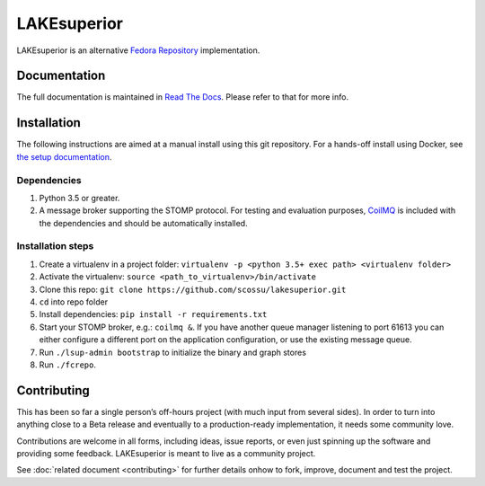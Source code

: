 LAKEsuperior
============

|build status| |docs|

LAKEsuperior is an alternative `Fedora
Repository <http://fedorarepository.org>`__ implementation.

Documentation
-------------

The full documentation is maintained in `Read The Docs
<http://lakesuperior.readthedocs.io/>`__. Please refer to that for more info.

Installation
------------

The following instructions are aimed at a manual install using this git
repository. For a hands-off install using Docker, see
`the setup documentation
<http://lakesuperior.readthedocs.io/en/latest/setup.html>`__.

Dependencies
~~~~~~~~~~~~

1. Python 3.5 or greater.
2. A message broker supporting the STOMP protocol. For testing and
   evaluation purposes, `CoilMQ <https://github.com/hozn/coilmq>`__ is
   included with the dependencies and should be automatically installed.

Installation steps
~~~~~~~~~~~~~~~~~~

1. Create a virtualenv in a project folder:
   ``virtualenv -p <python 3.5+ exec path> <virtualenv folder>``
2. Activate the virtualenv: ``source <path_to_virtualenv>/bin/activate``
3. Clone this repo:
   ``git clone https://github.com/scossu/lakesuperior.git``
4. ``cd`` into repo folder
5. Install dependencies: ``pip install -r requirements.txt``
6. Start your STOMP broker, e.g.: ``coilmq &``. If you have another
   queue manager listening to port 61613 you can either configure a
   different port on the application configuration, or use the existing
   message queue.
7. Run ``./lsup-admin bootstrap`` to initialize the binary and graph
   stores
8. Run ``./fcrepo``.

Contributing
------------

This has been so far a single person’s off-hours project (with much
input from several sides). In order to turn into anything close to a
Beta release and eventually to a production-ready implementation, it
needs some community love.

Contributions are welcome in all forms, including ideas, issue reports,
or even just spinning up the software and providing some feedback.
LAKEsuperior is meant to live as a community project.

See :doc:`related document <contributing>` for further details onhow to fork,
improve, document and test the project.

.. |build status| image:: http://img.shields.io/travis/scossu/lakesuperior/master.svg?style=flat
   :target: https://travis-ci.org/username/repo

.. |docs| image:: https://readthedocs.org/projects/lakesuperior/badge/
    :alt: Documentation Status
    :scale: 100%
    :target: https://lakesuperior.readthedocs.io/en/latest/?badge=latest
